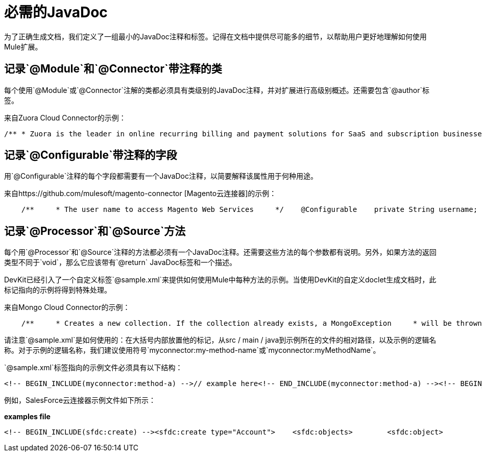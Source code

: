= 必需的JavaDoc

为了正确生成文档，我们定义了一组最小的JavaDoc注释和标签。记得在文档中提供尽可能多的细节，以帮助用户更好地理解如何使用Mule扩展。

== 记录`@Module`和`@Connector`带注释的类

每个使用`@Module`或`@Connector`注解的类都必须具有类级别的JavaDoc注释，并对扩展进行高级别概述。还需要包含`@author`标签。

来自Zuora Cloud Connector的示例：

[source, code, linenums]
----
/** * Zuora is the leader in online recurring billing and payment solutions for SaaS and subscription businesses. * <p/> * This connector provides full access to the Z-Commerce platform API. * * @author MuleSoft, Inc. */@Connector(name = "zuora")public class ZuoraModule {
----

== 记录`@Configurable`带注释的字段

用`@Configurable`注释的每个字段都需要有一个JavaDoc注释，以简要解释该属性用于何种用途。

来自https://github.com/mulesoft/magento-connector [Magento云连接器]的示例：

[source, code, linenums]
----
    /**     * The user name to access Magento Web Services     */    @Configurable    private String username;    /**     * The password to access Magento Web Services     */    @Configurable    private String password;    /**     * The address to access Magento Web Services     */    @Configurable    private String address;
----

== 记录`@Processor`和`@Source`方法

每个用`@Processor`和`@Source`注释的方法都必须有一个JavaDoc注释。还需要这些方法的每个参数都有说明。另外，如果方法的返回类型不同于`void`，那么它应该带有`@return` JavaDoc标签和一个描述。

DevKit已经引入了一个自定义标签`@sample.xml`来提供如何使用Mule中每种方法的示例。当使用DevKit的自定义doclet生成文档时，此标记指向的示例将得到特殊处理。

来自Mongo Cloud Connector的示例：

[source, code, linenums]
----
    /**     * Creates a new collection. If the collection already exists, a MongoException     * will be thrown.     * <p/>     * {@sample.xml ../../../doc/mongo-connector.xml.sample mongo:create-collection}     *     * @param collection the name of the collection to create     * @param capped if the collection will be capped     * @param maxObjects the maximum number of documents the new collection is able     *            to contain     * @param size the maximum size of the new collection     */    @Processor    public void createCollection(String collection,                                 @Optional @Default(CAPPED_DEFAULT_VALUE) boolean capped,                                 @Optional Integer maxObjects,                                 @Optional Integer size)    {        client.createCollection(collection, capped, maxObjects, size);    }
----

请注意`@sample.xml`是如何使用的：在大括号内部放置他的标记，从src / main / java到示例所在的文件的相对路径，以及示例的逻辑名称。对于示例的逻辑名称，我们建议使用符号`myconnector:my-method-name`或`myconnector:myMethodName`。

`@sample.xml`标签指向的示例文件必须具有以下结构：

[source, xml, linenums]
----
<!-- BEGIN_INCLUDE(myconnector:method-a) -->// example here<!-- END_INCLUDE(myconnector:method-a) --><!-- BEGIN_INCLUDE(myconnector:method-b) -->// example here<!-- END_INCLUDE(myconnector:method-b) -->......
----

例如，SalesForce云连接器示例文件如下所示：

*examples file*

[source, xml, linenums]
----
<!-- BEGIN_INCLUDE(sfdc:create) --><sfdc:create type="Account">    <sfdc:objects>        <sfdc:object>            <Name>MuleSoft</Name>            <BillingStreet>30 Maiden Lane</BillingStreet>            <BillingCity>San Francisco</BillingCity>            <BillingState>CA</BillingState>            <BillingPostalCode>94108</BillingPostalCode>            <BillingCountry>US</BillingCountry>        </sfdc:object>    </sfdc:objects></sfdc:create><!-- END_INCLUDE(sfdc:create) --><!-- BEGIN_INCLUDE(sfdc:upsert) --><sfdc:upsert type="Account" externalIdFieldName="InternalAccountCode">    <sfdc:objects>        <sfdc:object>            <InternalAccountCode>A01596</InternalAccountCode>            <Name>MuleSoft</Name>            <BillingStreet>30 Maiden Lane</BillingStreet>            <BillingCity>San Francisco</BillingCity>            <BillingState>CA</BillingState>            <BillingPostalCode>94108</BillingPostalCode>            <BillingCountry>US</BillingCountry>        </sfdc:object>    </sfdc:objects></sfdc:upsert><!-- END_INCLUDE(sfdc:upsert) -->......
----
